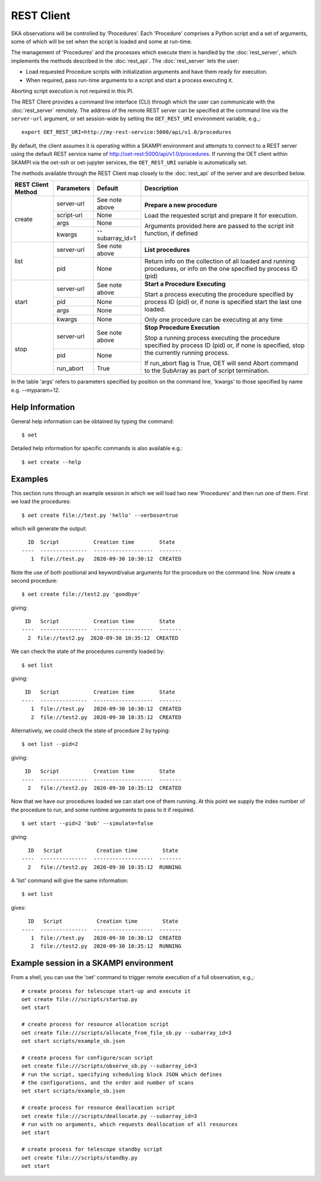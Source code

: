 .. _rest-client:

***********
REST Client
***********

SKA observations will be controlled by ‘Procedures’. Each 'Procedure' 
comprises a Python script and a set of arguments, some of which will be 
set when the script is loaded and some at run-time. 

The management of 'Procedures' and the processes which execute them is 
handled by the :doc:`rest_server`, which implements the methods 
described in the :doc:`rest_api`. The :doc:`rest_server` lets the user:

* Load requested Procedure scripts with initialization arguments and 
  have them ready for execution.
* When required, pass run-time arguments to a script and start a process 
  executing it.

Aborting script execution is not required in this PI.

The REST Client provides a command line interface (CLI) through which
the user can communicate with the :doc:`rest_server` remotely.  The
address of the remote REST server can be specified at the command line
via the ``server-url`` argument, or set session-wide by setting the
``OET_REST_URI`` environment variable, e.g.,::

  export OET_REST_URI=http://my-rest-service:5000/api/v1.0/procedures

By default, the client assumes it is operating within a SKAMPI environment
and attempts to connect to a REST server using the default REST service name
of http://oet-rest:5000/api/v1.0/procedures. If running the OET
client within SKAMPI via the oet-ssh or oet-jupyter services, the
``OET_REST_URI`` variable is automatically set.

The methods available through the REST Client map closely to the
:doc:`rest_api` of the server and are described below.

+--------------------+---------------+--------------------------------------------+-------------------------------------+
| REST Client Method | Parameters    | Default                                    | Description                         |
+====================+===============+============================================+=====================================+
| create             | server-url    | See note above                             | **Prepare a new procedure**         |
|                    +---------------+--------------------------------------------+                                     |
|                    | script-uri    | None                                       | Load the requested script and       |
|                    +---------------+--------------------------------------------+ prepare it for execution.           |
|                    | args          | None                                       |                                     |
|                    +---------------+--------------------------------------------+ Arguments provided here are passed  |
|                    | kwargs        | --subarray_id=1                            | to the script init function, if     |
|                    |               |                                            | defined                             |
+--------------------+---------------+--------------------------------------------+-------------------------------------+
| list               | server-url    | See note above                             | **List procedures**                 |
|                    +---------------+--------------------------------------------+-------------------------------------+
|                    | pid           | None                                       | Return info on the collection of all|
|                    |               |                                            | loaded and running procedures, or   |
|                    |               |                                            | info on the one specified by        |
|                    |               |                                            | process ID (pid)                    |
+--------------------+---------------+--------------------------------------------+-------------------------------------+
| start              | server-url    | See note above                             | **Start a Procedure Executing**     |
|                    +---------------+--------------------------------------------+                                     |
|                    | pid           | None                                       | Start a process executing           |
|                    +---------------+--------------------------------------------+ the procedure specified by process  |
|                    | args          | None                                       | ID (pid) or, if none is specified   |
|                    +---------------+--------------------------------------------+ start the last one loaded.          |
|                    | kwargs        | None                                       |                                     |
|                    |               |                                            | Only one procedure can be executing |
|                    |               |                                            | at any time                         |
+--------------------+---------------+--------------------------------------------+-------------------------------------+
| stop               | server-url    | See note above                             | **Stop Procedure Execution**        |
|                    +---------------+--------------------------------------------+                                     |
|                    | pid           | None                                       | Stop a running process executing    |
|                    +---------------+--------------------------------------------+ the procedure specified by process  |
|                    | run_abort     | True                                       | ID (pid) or, if none is specified,  |
|                    |               |                                            | stop the currently running process. |
|                    |               |                                            |                                     |
|                    |               |                                            | If run_abort flag is True, OET will |
|                    |               |                                            | send Abort command to the SubArray  |
|                    |               |                                            | as part of script termination.      |
+--------------------+---------------+--------------------------------------------+-------------------------------------+

In the table 'args' refers to parameters specified by position on the command line, 'kwargs' to 
those specified by name e.g. --myparam=12. 

Help Information
----------------
General help information can be obtained by typing the command: ::

  $ oet

Detailed help information for specific commands is also available e.g.::

  $ oet create --help

Examples
--------

This section runs through an example session in which we will
load two new 'Procedures' and then run one of them.
First we load the procedures: ::

  $ oet create file://test.py 'hello' --verbose=true

which will generate the output: ::

    ID  Script           Creation time        State
  ----  ---------------  -------------------  -------
     1  file://test.py   2020-09-30 10:30:12  CREATED

Note the use of both positional and keyword/value arguments for the
procedure on the command line.
Now create a second procedure: ::

  $ oet create file://test2.py 'goodbye'

giving: ::

   ID   Script           Creation time        State
  ----  ---------------  -------------------  -------
    2  file://test2.py  2020-09-30 10:35:12  CREATED

We can check the state of the procedures currently loaded by: ::

  $ oet list

giving: ::

   ID   Script           Creation time        State
  ----  ---------------  -------------------  -------
     1  file://test.py   2020-09-30 10:30:12  CREATED
     2  file://test2.py  2020-09-30 10:35:12  CREATED

Alternatively, we could check the state of procedure 2 by typing: ::

  $ oet list --pid=2

giving: ::

   ID   Script           Creation time        State
  ----  ---------------  -------------------  -------
    2   file://test2.py  2020-09-30 10:35:12  CREATED

Now that we have our procedures loaded we can start one of them running.
At this point we supply the index number of the procedure to run, and
some runtime arguments to pass to it if required. ::

  $ oet start --pid=2 'bob' --simulate=false
 
giving: ::

    ID   Script           Creation time        State
  ----  ---------------  -------------------  -------
    2   file://test2.py  2020-09-30 10:35:12  RUNNING

A 'list' command will give the same information: ::

  $ oet list

gives: ::

    ID   Script           Creation time        State
  ----  ---------------  -------------------  -------
     1  file://test.py   2020-09-30 10:30:12  CREATED
     2  file://test2.py  2020-09-30 10:35:12  RUNNING


Example session in a SKAMPI environment
---------------------------------------

From a shell, you can use the 'oet' command to trigger remote execution of a
full observation, e.g.,::

  # create process for telescope start-up and execute it
  oet create file:///scripts/startup.py
  oet start

  # create process for resource allocation script
  oet create file:///scripts/allocate_from_file_sb.py --subarray_id=3
  oet start scripts/example_sb.json

  # create process for configure/scan script
  oet create file:///scripts/observe_sb.py --subarray_id=3
  # run the script, specifying scheduling block JSON which defines
  # the configurations, and the order and number of scans
  oet start scripts/example_sb.json

  # create process for resource deallocation script
  oet create file:///scripts/deallocate.py --subarray_id=3
  # run with no arguments, which requests deallocation of all resources
  oet start

  # create process for telescope standby script
  oet create file:///scripts/standby.py
  oet start

